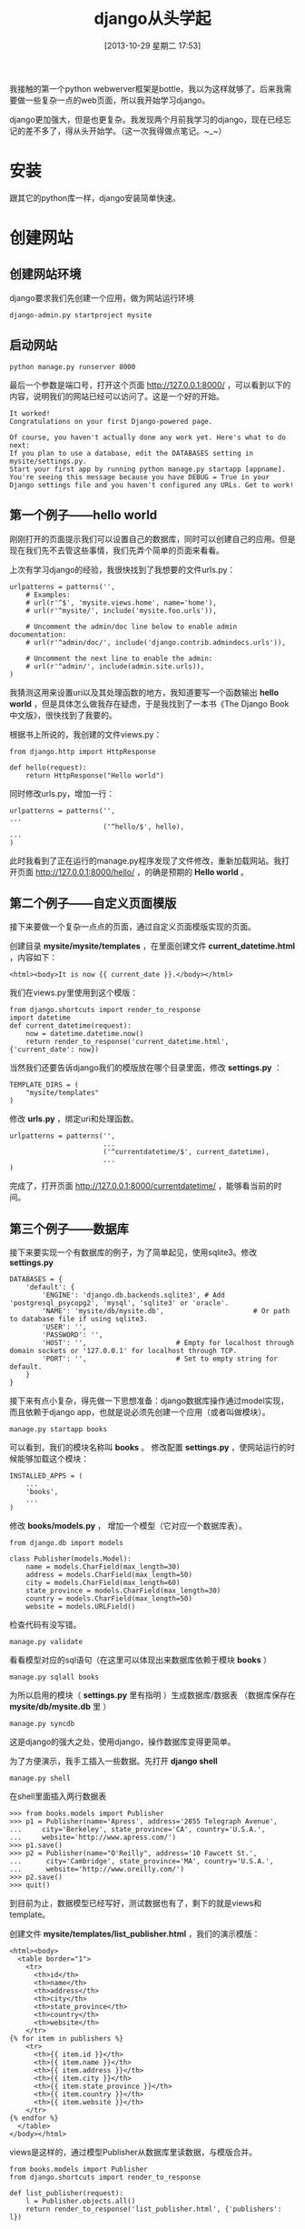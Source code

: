 #+BLOG: wuyao721
#+POSTID: 514
#+DATE: [2013-10-29 星期二 17:53]
#+OPTIONS: toc:nil ^:nil 
#+CATEGORY: language
#+PERMALINK: django-beginning
#+TAGS: python django
#+LaTeX_CLASS: cjk-article
#+DESCRIPTION:
#+TITLE: django从头学起

我接触的第一个python webwerver框架是bottle，我以为这样就够了。后来我需要做一些复杂一点的web页面，所以我开始学习django。

django更加强大，但是也更复杂。我发现两个月前我学习的django，现在已经忘记的差不多了，得从头开始学。（这一次我得做点笔记。~_~）

[[file:../images/django-framework.png]]

#+html: <!--more--> 

* 安装
跟其它的python库一样，django安装简单快速。

* 创建网站

** 创建网站环境
django要求我们先创建一个应用，做为网站运行环境
: django-admin.py startproject mysite

** 启动网站
: python manage.py runserver 8000

最后一个参数是端口号，打开这个页面 http://127.0.0.1:8000/ ，可以看到以下的内容，说明我们的网站已经可以访问了。这是一个好的开始。
: It worked!
: Congratulations on your first Django-powered page.
: 
: Of course, you haven't actually done any work yet. Here's what to do next:
: If you plan to use a database, edit the DATABASES setting in mysite/settings.py.
: Start your first app by running python manage.py startapp [appname].
: You're seeing this message because you have DEBUG = True in your Django settings file and you haven't configured any URLs. Get to work!

** 第一个例子——hello world
刚刚打开的页面提示我们可以设置自己的数据库，同时可以创建自己的应用。但是现在我们先不去管这些事情，我们先弄个简单的页面来看看。

上次有学习django的经验，我很快找到了我想要的文件urls.py：
: urlpatterns = patterns('',
:     # Examples:
:     # url(r'^$', 'mysite.views.home', name='home'),
:     # url(r'^mysite/', include('mysite.foo.urls')),
: 
:     # Uncomment the admin/doc line below to enable admin documentation:
:     # url(r'^admin/doc/', include('django.contrib.admindocs.urls')),
: 
:     # Uncomment the next line to enable the admin:
:     # url(r'^admin/', include(admin.site.urls)),
: )
我猜测这用来设置uri以及其处理函数的地方，我知道要写一个函数输出 *hello world* ，但是具体怎么做我存在疑虑，于是我找到了一本书《The Django Book中文版》，很快找到了我要的。

根据书上所说的，我创建的文件views.py：
: from django.http import HttpResponse
: 
: def hello(request):
:     return HttpResponse("Hello world")

同时修改urls.py，增加一行：
: urlpatterns = patterns('',
: ...
:                        ('^hello/$', hello),
: ...
: )

此时我看到了正在运行的manage.py程序发现了文件修改，重新加载网站。我打开页面 http://127.0.0.1:8000/hello/ ，的确是预期的 *Hello world* 。

** 第二个例子——自定义页面模版
接下来要做一个复杂一点点的页面，通过自定义页面模版实现的页面。

创建目录 *mysite/mysite/templates* ，在里面创建文件 *current_datetime.html* ，内容如下：
: <html><body>It is now {{ current_date }}.</body></html>

我们在views.py里使用到这个模版：
: from django.shortcuts import render_to_response
: import datetime
: def current_datetime(request):
:     now = datetime.datetime.now()
:     return render_to_response('current_datetime.html', {'current_date': now})

当然我们还要告诉django我们的模版放在哪个目录里面，修改 *settings.py* ：
: TEMPLATE_DIRS = (
:     "mysite/templates"
: )

修改 *urls.py* ，绑定uri和处理函数。
: urlpatterns = patterns('',
:                        ...
:                        ('^currentdatetime/$', current_datetime),
:                        ...
: )

完成了，打开页面 http://127.0.0.1:8000/currentdatetime/ ，能够看当前的时间。

** 第三个例子——数据库
接下来要实现一个有数据库的例子，为了简单起见，使用sqlite3。修改 *settings.py*
: DATABASES = {
:     'default': {
:         'ENGINE': 'django.db.backends.sqlite3', # Add 'postgresql_psycopg2', 'mysql', 'sqlite3' or 'oracle'.
:         'NAME': 'mysite/db/mysite.db',                      # Or path to database file if using sqlite3.
:         'USER': '',
:         'PASSWORD': '',
:         'HOST': '',                      # Empty for localhost through domain sockets or '127.0.0.1' for localhost through TCP.
:         'PORT': '',                      # Set to empty string for default.
:     }
: }

接下来有点小复杂，得先做一下思想准备：django数据库操作通过model实现，而且依赖于django app，也就是说必须先创建一个应用（或者叫做模块）。
: manage.py startapp books

可以看到，我们的模块名称叫 *books* 。 修改配置 *settings.py* ，使网站运行的时候能够加载这个模块：
: INSTALLED_APPS = (
:     ...
:     'books',
:     ...
: )

修改 *books/models.py* ， 增加一个模型（它对应一个数据库表）。
: from django.db import models
: 
: class Publisher(models.Model):
:     name = models.CharField(max_length=30)
:     address = models.CharField(max_length=50)
:     city = models.CharField(max_length=60)
:     state_province = models.CharField(max_length=30)
:     country = models.CharField(max_length=50)
:     website = models.URLField()

检查代码有没写错。
: manage.py validate

看看模型对应的sql语句（在这里可以体现出来数据库依赖于模块 *books* ）
: manage.py sqlall books

为所以启用的模块（ *settings.py* 里有指明 ）生成数据库/数据表 （数据库保存在 *mysite/db/mysite.db* 里 ）
: manage.py syncdb

这是django的强大之处，使用django，操作数据库变得更简单。

为了方便演示，我手工插入一些数据。先打开 *django shell* 
: manage.py shell

在shell里面插入两行数据表
: >>> from books.models import Publisher
: >>> p1 = Publisher(name='Apress', address='2855 Telegraph Avenue',
: ...     city='Berkeley', state_province='CA', country='U.S.A.',
: ...     website='http://www.apress.com/')
: >>> p1.save()
: >>> p2 = Publisher(name="O'Reilly", address='10 Fawcett St.',
: ...      city='Cambridge', state_province='MA', country='U.S.A.',
: ...      website='http://www.oreilly.com/')
: >>> p2.save()
: >>> quit()

到目前为止，数据模型已经写好，测试数据也有了，剩下的就是views和template。

创建文件 *mysite/templates/list_publisher.html* ，我们的演示模版：
: <html><body>
:   <table border="1">
:     <tr>
:       <th>id</th>
:       <th>name</th>
:       <th>address</th>
:       <th>city</th>
:       <th>state_province</th>
:       <th>country</th>
:       <th>website</th>
:     </tr>
: {% for item in publishers %}
:     <tr>
:       <th>{{ item.id }}</th>
:       <th>{{ item.name }}</th>
:       <th>{{ item.address }}</th>
:       <th>{{ item.city }}</th>
:       <th>{{ item.state_province }}</th>
:       <th>{{ item.country }}</th>
:       <th>{{ item.website }}</th>
:     </tr>
: {% endfor %}
:   </table>
: </body></html>

views是这样的，通过模型Publisher从数据库里读数据，与模版合并。
: from books.models import Publisher
: from django.shortcuts import render_to_response
: 
: def list_publisher(request):
:     l = Publisher.objects.all()
:     return render_to_response('list_publisher.html', {'publishers': l})

别忘了修改 *urlpatterns* 。
: urlpatterns = patterns('',
:                       ...
:                       ('^list_publisher/$', list_publisher),
:                       ...
: )

这样就完成了。

打开页面 http://127.0.0.1:8000/list_publisher/ ，内容大概是这样的。
: id	name	address	city	state_province	country	website
: 1	Apress	2855 Telegraph Avenue	Berkeley	CA	U.S.A.	http://www.apress.com/
: 2	O'Reilly	10 Fawcett St.	Cambridge	MA	U.S.A.	http://www.oreilly.com/

* 参考资料
 - [[http://djangobook.py3k.cn/2.0/][The Django Book中文版]] 
 - 写你的第一个Django应用 （网上搜到的，有PDF下载）

#+begin_quote
转载请注明出处：[[http://www.wuyao721.com/django-beginning.html]]
#+end_quote

#+../images/django-framework.png http://www.wuyao721.com/wp-content/uploads/2013/10/wpid-django-framework.png

